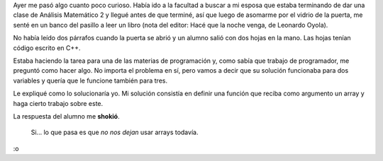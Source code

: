.. title: No nos dejan usar arrays
.. slug: no-nos-dejan-usar-arrays
.. date: 2016-06-04 10:20:20 UTC-03:00
.. tags: programadores
.. category: 
.. link: 
.. description: 
.. type: text

Ayer me pasó algo cuanto poco curioso. Había ido a la facultad a buscar a mi esposa que estaba terminando de dar una clase de Análisis Matemático 2 y llegué antes de que terminé,
así que luego de asomarme por el vidrio de la puerta, me senté en un banco del pasillo a leer un libro (nota del editor: Hacé que la noche venga, de Leonardo Oyola).

No había leído dos párrafos cuando la puerta se abrió y un alumno salió con dos hojas en la mano. Las hojas tenían código escrito en C++.

Estaba haciendo la tarea para una de las materias de programación y, como sabía que trabajo de programador, me preguntó como hacer algo. No importa el problema en sí,
pero vamos a decir que su solución funcionaba para dos variables y quería que le funcione también para tres.

Le expliqué como lo solucionaría yo. Mi solución consistía en definir una función que reciba como argumento un array y haga cierto trabajo sobre este.

La respuesta del alumno me **shokió**. 

	Si... lo que pasa es que *no nos dejan* usar arrays todavía.

:o
